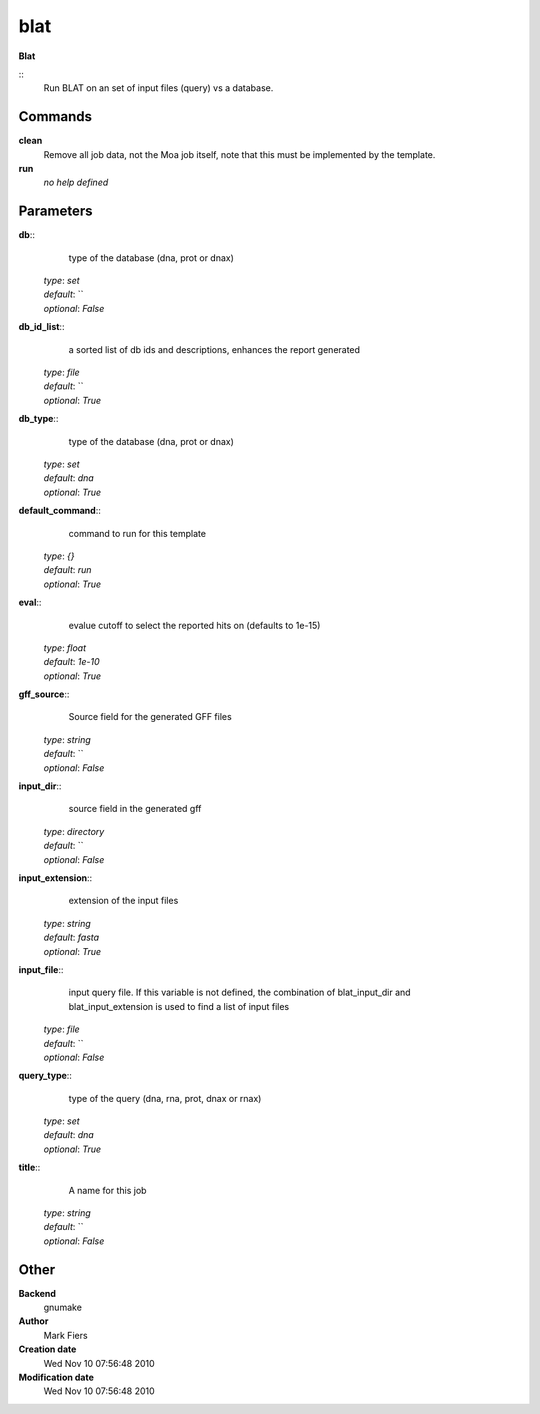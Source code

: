 blat
------------------------------------------------

**Blat**

::
    Run BLAT on an set of input files (query) vs a database.


Commands
~~~~~~~~

**clean**
  Remove all job data, not the Moa job itself, note that this must be implemented by the template.


**run**
  *no help defined*





Parameters
~~~~~~~~~~



**db**::
    type of the database (dna, prot or dnax)

  | *type*: `set`
  | *default*: ``
  | *optional*: `False`



**db_id_list**::
    a sorted list of db ids and descriptions, enhances the report generated

  | *type*: `file`
  | *default*: ``
  | *optional*: `True`



**db_type**::
    type of the database (dna, prot or dnax)

  | *type*: `set`
  | *default*: `dna`
  | *optional*: `True`



**default_command**::
    command to run for this template

  | *type*: `{}`
  | *default*: `run`
  | *optional*: `True`



**eval**::
    evalue cutoff to select the reported hits on (defaults to 1e-15)

  | *type*: `float`
  | *default*: `1e-10`
  | *optional*: `True`



**gff_source**::
    Source field for the generated GFF files

  | *type*: `string`
  | *default*: ``
  | *optional*: `False`



**input_dir**::
    source field in the generated gff

  | *type*: `directory`
  | *default*: ``
  | *optional*: `False`



**input_extension**::
    extension of the input files

  | *type*: `string`
  | *default*: `fasta`
  | *optional*: `True`



**input_file**::
    input query file. If this variable is not defined, the combination of blat_input_dir and blat_input_extension is used to find a list of input files

  | *type*: `file`
  | *default*: ``
  | *optional*: `False`



**query_type**::
    type of the query (dna, rna, prot, dnax or rnax)

  | *type*: `set`
  | *default*: `dna`
  | *optional*: `True`



**title**::
    A name for this job

  | *type*: `string`
  | *default*: ``
  | *optional*: `False`



Other
~~~~~

**Backend**
  gnumake
**Author**
  Mark Fiers
**Creation date**
  Wed Nov 10 07:56:48 2010
**Modification date**
  Wed Nov 10 07:56:48 2010



